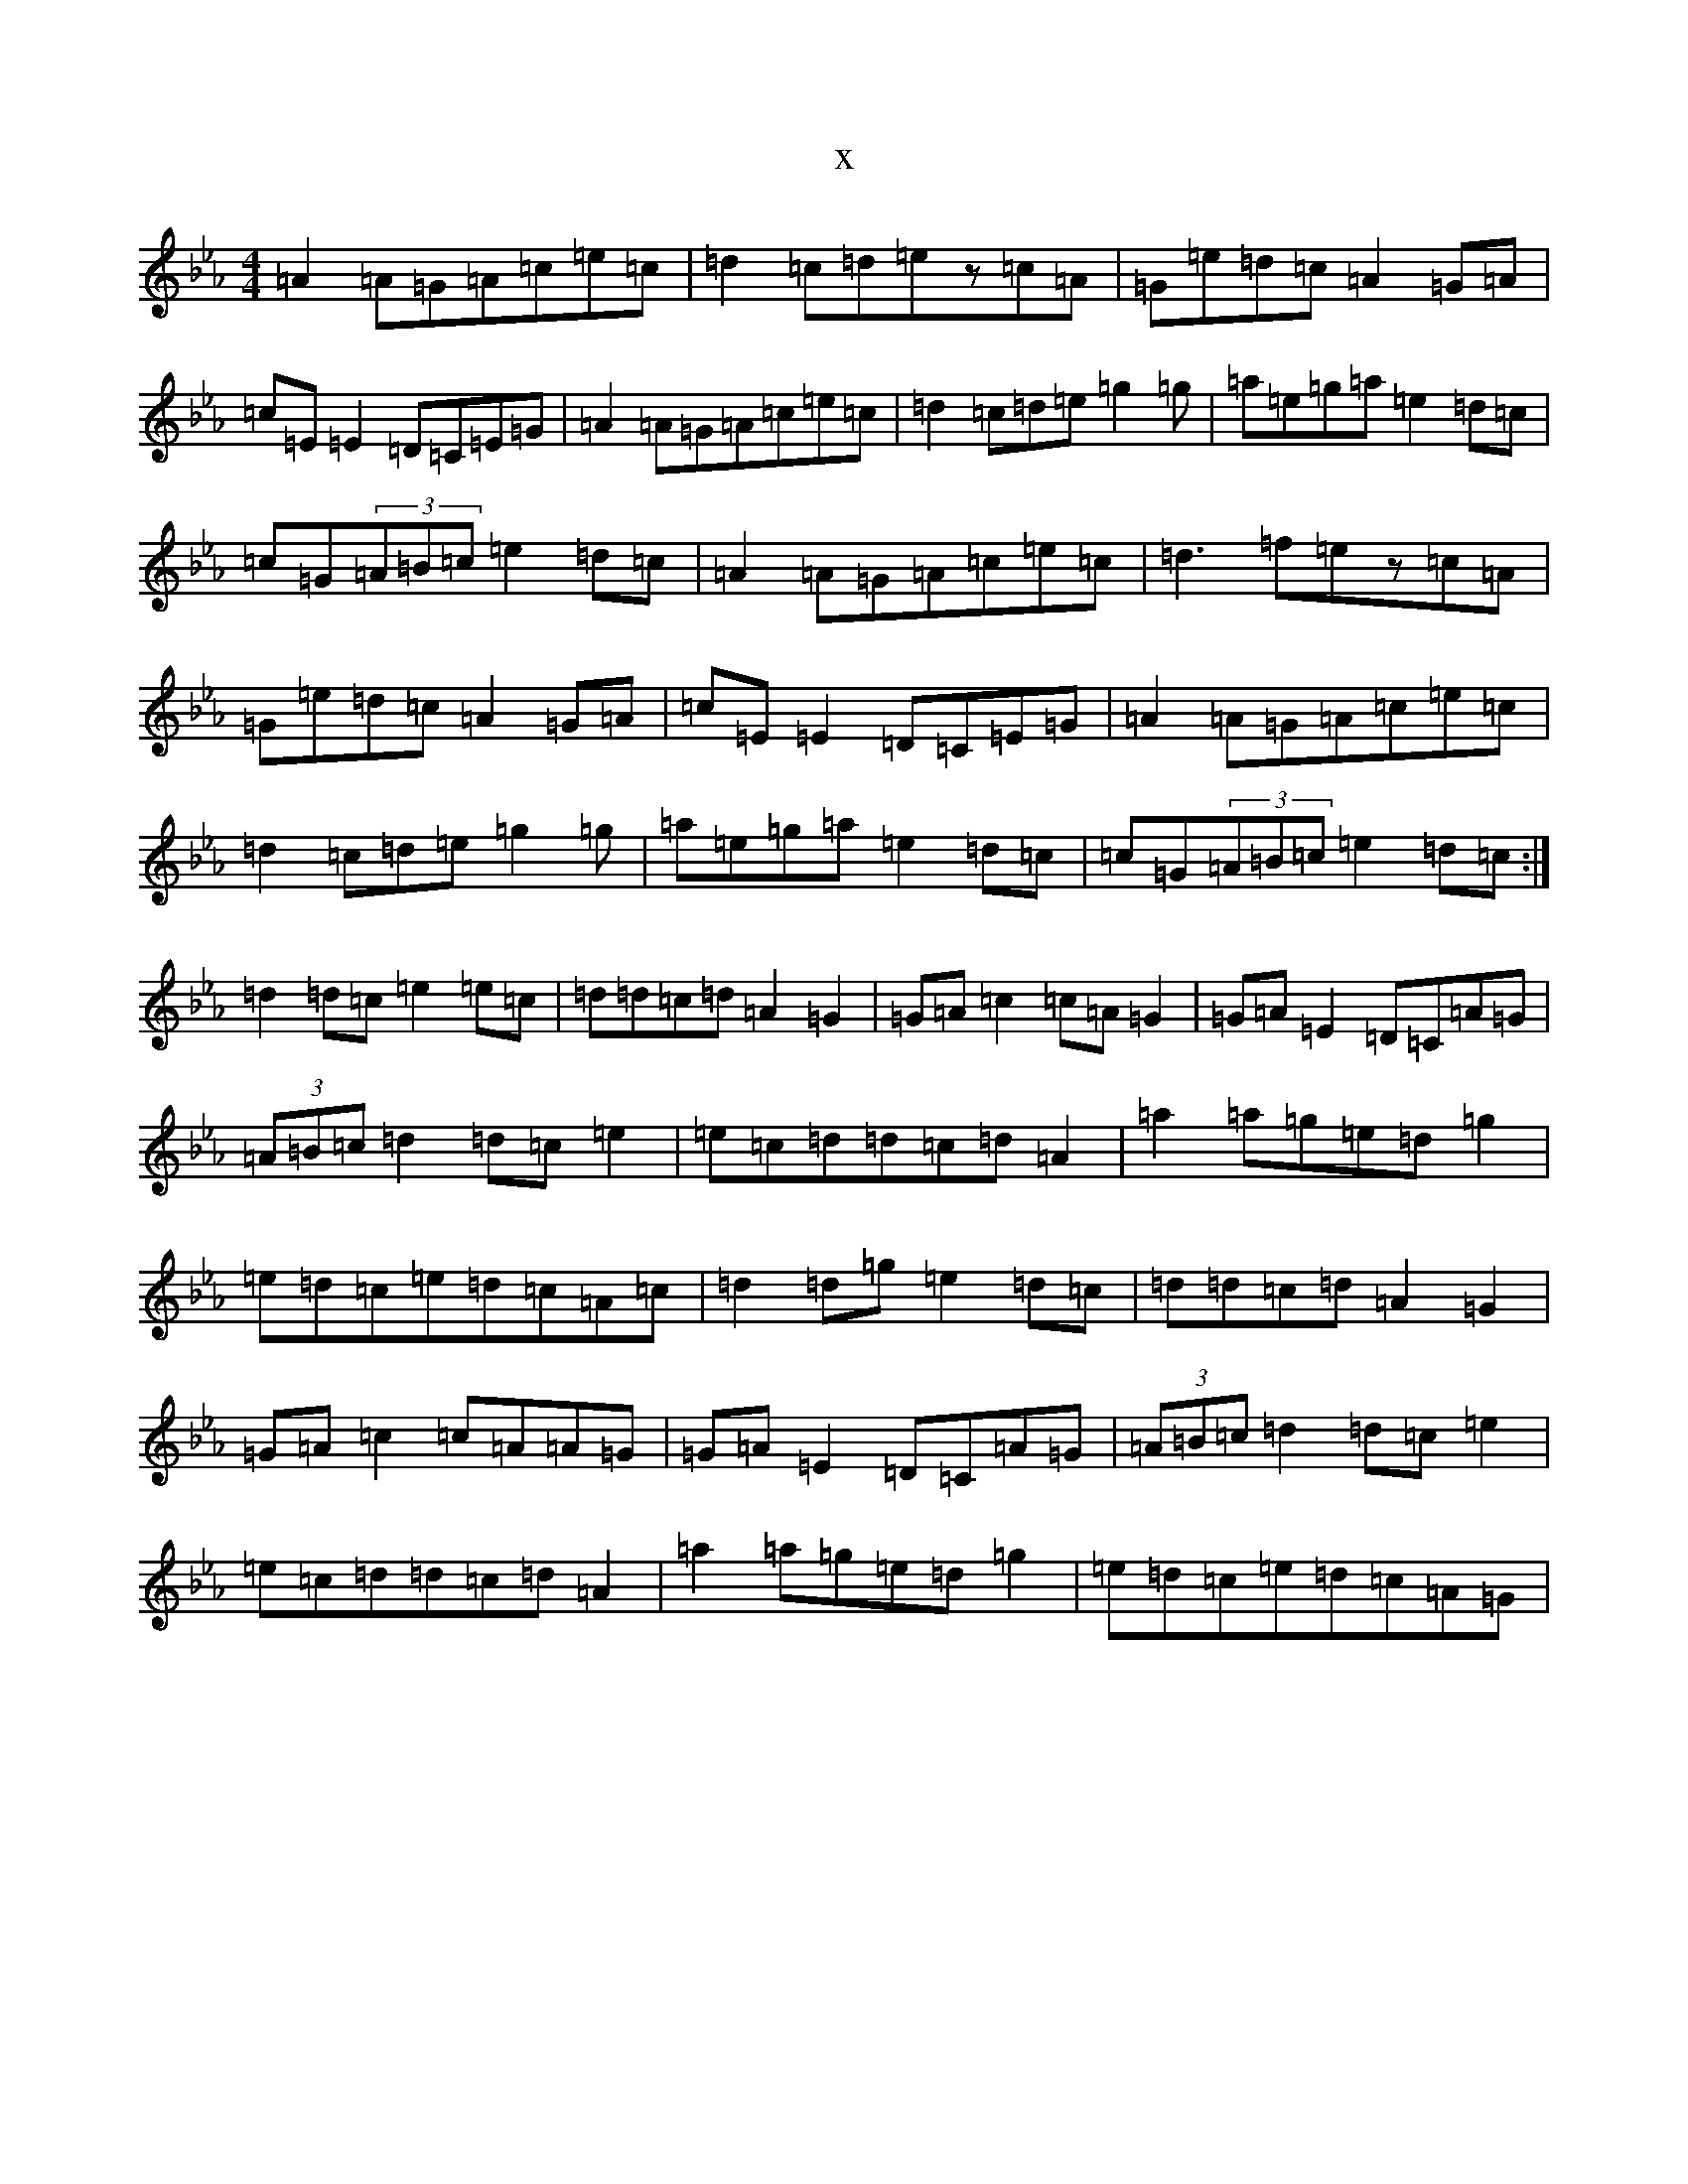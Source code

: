 X:21632
T:x
L:1/8
M:4/4
K: C minor
=A2=A=G=A=c=e=c|=d2=c=d=ez=c=A|=G=e=d=c=A2=G=A|=c=E=E2=D=C=E=G|=A2=A=G=A=c=e=c|=d2=c=d=e=g2=g|=a=e=g=a=e2=d=c|=c=G(3=A=B=c=e2=d=c|=A2=A=G=A=c=e=c|=d3=f=ez=c=A|=G=e=d=c=A2=G=A|=c=E=E2=D=C=E=G|=A2=A=G=A=c=e=c|=d2=c=d=e=g2=g|=a=e=g=a=e2=d=c|=c=G(3=A=B=c=e2=d=c:|=d2=d=c=e2=e=c|=d=d=c=d=A2=G2|=G=A=c2=c=A=G2|=G=A=E2=D=C=A=G|(3=A=B=c=d2=d=c=e2|=e=c=d=d=c=d=A2|=a2=a=g=e=d=g2|=e=d=c=e=d=c=A=c|=d2=d=g=e2=d=c|=d=d=c=d=A2=G2|=G=A=c2=c=A=A=G|=G=A=E2=D=C=A=G|(3=A=B=c=d2=d=c=e2|=e=c=d=d=c=d=A2|=a2=a=g=e=d=g2|=e=d=c=e=d=c=A=G|